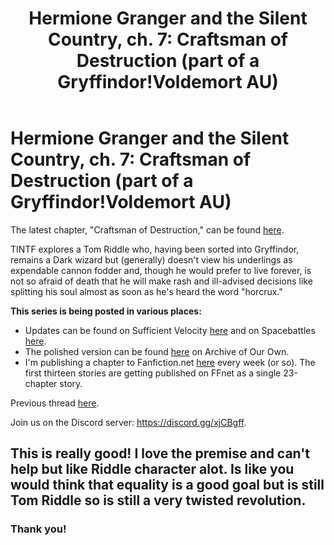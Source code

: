 #+TITLE: Hermione Granger and the Silent Country, ch. 7: Craftsman of Destruction (part of a Gryffindor!Voldemort AU)

* Hermione Granger and the Silent Country, ch. 7: Craftsman of Destruction (part of a Gryffindor!Voldemort AU)
:PROPERTIES:
:Author: callmesalticidae
:Score: 8
:DateUnix: 1614047358.0
:DateShort: 2021-Feb-23
:FlairText: Self-Promotion
:END:
The latest chapter, "Craftsman of Destruction," can be found [[https://archiveofourown.org/works/27111157/chapters/72886791][here]].

TINTF explores a Tom Riddle who, having been sorted into Gryffindor, remains a Dark wizard but (generally) doesn't view his underlings as expendable cannon fodder and, though he would prefer to live forever, is not so afraid of death that he will make rash and ill-advised decisions like splitting his soul almost as soon as he's heard the word "horcrux."

*This series is being posted in various places:*

- Updates can be found on Sufficient Velocity [[https://forums.sufficientvelocity.com/threads/there-is-nothing-to-fear-harry-potter-au-gryffindor-voldemort.49249/][here]] and on Spacebattles [[https://forums.spacebattles.com/threads/there-is-nothing-to-fear-harry-potter-au-gryffindor-voldemort.667057/][here]].
- The polished version can be found [[https://archiveofourown.org/series/1087368][here]] on Archive of Our Own.
- I'm publishing a chapter to Fanfiction.net [[https://www.fanfiction.net/s/13715432/1/There-is-Nothing-to-Fear][here]] every week (or so). The first thirteen stories are getting published on FFnet as a single 23-chapter story.

Previous thread [[https://old.reddit.com/r/HPfanfiction/comments/l24dcq/hermione_granger_and_the_silent_country_ch_6/][here]].

Join us on the Discord server: [[https://discord.gg/xjCBgff]].


** This is really good! I love the premise and can't help but like Riddle character alot. Is like you would think that equality is a good goal but is still Tom Riddle so is still a very twisted revolution.
:PROPERTIES:
:Author: camilagaa11
:Score: 2
:DateUnix: 1614102124.0
:DateShort: 2021-Feb-23
:END:

*** Thank you!
:PROPERTIES:
:Author: callmesalticidae
:Score: 1
:DateUnix: 1614109124.0
:DateShort: 2021-Feb-23
:END:
